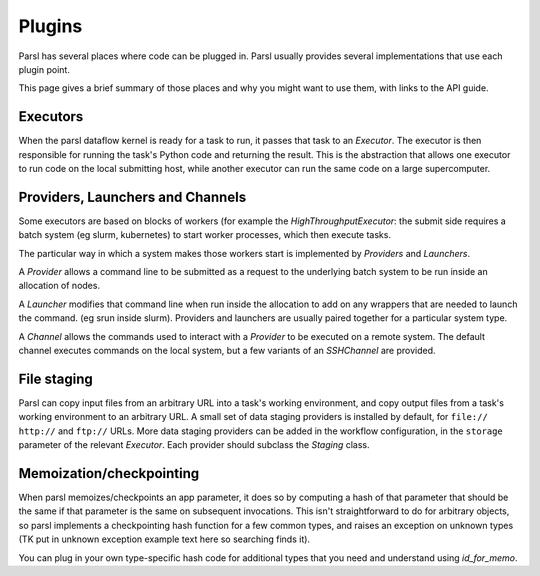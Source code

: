 Plugins
=======

Parsl has several places where code can be plugged in. Parsl usually provides
several implementations that use each plugin point.

This page gives a brief summary of those places and why you might want
to use them, with links to the API guide.

Executors
---------
When the parsl dataflow kernel is ready for a task to run, it passes that
task to an `Executor`. The executor is then responsible for running the task's
Python code and returning the result. This is the abstraction that allows one
executor to run code on the local submitting host, while another executor can
run the same code on a large supercomputer.


Providers, Launchers and Channels
---------------------------------
Some executors are based on blocks of workers (for example the
`HighThroughputExecutor`: the submit side requires a
batch system (eg slurm, kubernetes) to start worker processes, which then
execute tasks.

The particular way in which a system makes those workers start is implemented
by `Providers` and `Launchers`.

A `Provider` allows a command line to be submitted as a request to the
underlying batch system to be run inside an allocation of nodes.

A `Launcher` modifies that command line when run inside the allocation to
add on any wrappers that are needed to launch the command. (eg srun inside
slurm). Providers and launchers are usually paired together for a particular
system type.

A `Channel` allows the commands used to interact with a `Provider` to be
executed on a remote system. The default channel executes commands on the
local system, but a few variants of an `SSHChannel` are provided.


File staging
------------
Parsl can copy input files from an arbitrary URL into a task's working
environment, and copy output files from a task's working environment to
an arbitrary URL. A small set of data staging providers is installed by default,
for ``file://`` ``http://`` and ``ftp://`` URLs. More data staging providers can
be added in the workflow configuration, in the ``storage`` parameter of the
relevant `Executor`. Each provider should subclass the `Staging` class.


Memoization/checkpointing
-------------------------

When parsl memoizes/checkpoints an app parameter, it does so by computing a
hash of that parameter that should be the same if that parameter is the same
on subsequent invocations. This isn't straightforward to do for arbitrary
objects, so parsl implements a checkpointing hash function for a few common
types, and raises an exception on unknown types (TK put in unknown exception
example text here so searching finds it).

You can plug in your own type-specific hash code for additional types that
you need and understand using `id_for_memo`.
